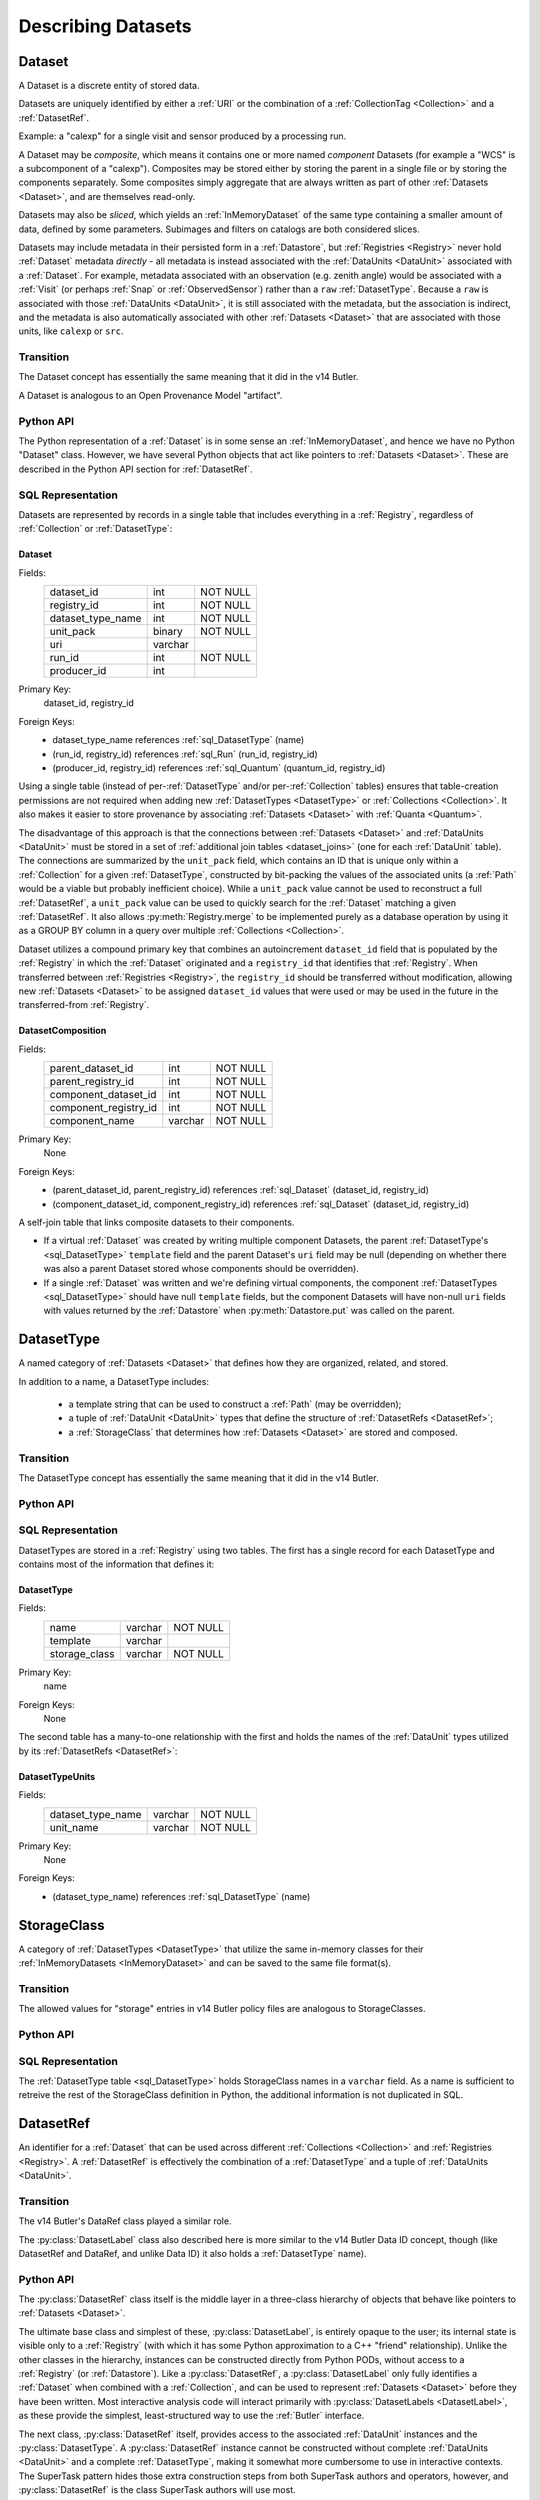 
Describing Datasets
===================

.. _Dataset:

Dataset
-------

A Dataset is a discrete entity of stored data.

Datasets are uniquely identified by either a :ref:`URI` or the combination of a :ref:`CollectionTag <Collection>` and a :ref:`DatasetRef`.

Example: a "calexp" for a single visit and sensor produced by a processing run.

A Dataset may be *composite*, which means it contains one or more named *component* Datasets (for example a "WCS" is a subcomponent of a "calexp").
Composites may be stored either by storing the parent in a single file or by storing the components separately.
Some composites simply aggregate that are always written as part of other :ref:`Datasets <Dataset>`, and are themselves read-only.

Datasets may also be *sliced*, which yields an :ref:`InMemoryDataset` of the same type containing a smaller amount of data, defined by some parameters.
Subimages and filters on catalogs are both considered slices.

Datasets may include metadata in their persisted form in a :ref:`Datastore`, but :ref:`Registries <Registry>` never hold :ref:`Dataset` metadata *directly* - all metadata is instead associated with the :ref:`DataUnits <DataUnit>` associated with a :ref:`Dataset`.
For example, metadata associated with an observation (e.g. zenith angle) would be associated with a :ref:`Visit` (or perhaps :ref:`Snap` or :ref:`ObservedSensor`) rather than a ``raw`` :ref:`DatasetType`.
Because a ``raw`` is associated with those :ref:`DataUnits <DataUnit>`, it is still associated with the metadata, but the association is indirect, and the metadata is also automatically associated with other :ref:`Datasets <Dataset>` that are associated with those units, like ``calexp`` or ``src``.

Transition
^^^^^^^^^^

The Dataset concept has essentially the same meaning that it did in the v14 Butler.

A Dataset is analogous to an Open Provenance Model "artifact".

Python API
^^^^^^^^^^

The Python representation of a :ref:`Dataset` is in some sense an :ref:`InMemoryDataset`, and hence we have no Python "Dataset" class.
However, we have several Python objects that act like pointers to :ref:`Datasets <Dataset>`.
These are described in the Python API section for :ref:`DatasetRef`.

SQL Representation
^^^^^^^^^^^^^^^^^^

Datasets are represented by records in a single table that includes everything in a :ref:`Registry`, regardless of :ref:`Collection` or :ref:`DatasetType`:

.. _sql_Dataset:

Dataset
"""""""
Fields:
    +---------------------+---------+----------+
    | dataset_id          | int     | NOT NULL |
    +---------------------+---------+----------+
    | registry_id         | int     | NOT NULL |
    +---------------------+---------+----------+
    | dataset_type_name   | int     | NOT NULL |
    +---------------------+---------+----------+
    | unit_pack           | binary  | NOT NULL |
    +---------------------+---------+----------+
    | uri                 | varchar |          |
    +---------------------+---------+----------+
    | run_id              | int     | NOT NULL |
    +---------------------+---------+----------+
    | producer_id         | int     |          |
    +---------------------+---------+----------+
Primary Key:
    dataset_id, registry_id
Foreign Keys:
    - dataset_type_name references :ref:`sql_DatasetType` (name)
    - (run_id, registry_id) references :ref:`sql_Run` (run_id, registry_id)
    - (producer_id, registry_id) references :ref:`sql_Quantum` (quantum_id, registry_id)

Using a single table (instead of per-:ref:`DatasetType` and/or per-:ref:`Collection` tables) ensures that table-creation permissions are not required when adding new :ref:`DatasetTypes <DatasetType>` or :ref:`Collections <Collection>`.  It also makes it easier to store provenance by associating :ref:`Datasets <Dataset>` with :ref:`Quanta <Quantum>`.

The disadvantage of this approach is that the connections between :ref:`Datasets <Dataset>` and :ref:`DataUnits <DataUnit>` must be stored in a set of :ref:`additional join tables <dataset_joins>` (one for each :ref:`DataUnit` table).
The connections are summarized by the ``unit_pack`` field, which contains an ID that is unique only within a :ref:`Collection` for a given :ref:`DatasetType`, constructed by bit-packing the values of the associated units (a :ref:`Path` would be a viable but probably inefficient choice).
While a ``unit_pack`` value cannot be used to reconstruct a full :ref:`DatasetRef`, a ``unit_pack`` value can be used to quickly search for the :ref:`Dataset` matching a given :ref:`DatasetRef`.
It also allows :py:meth:`Registry.merge` to be implemented purely as a database operation by using it as a GROUP BY column in a query over multiple :ref:`Collections <Collection>`.

Dataset utilizes a compound primary key that combines an autoincrement ``dataset_id`` field that is populated by the :ref:`Registry` in which the :ref:`Dataset` originated and a ``registry_id`` that identifies that :ref:`Registry`.
When transferred between :ref:`Registries <Registry>`, the ``registry_id`` should be transferred without modification, allowing new :ref:`Datasets <Dataset>` to be assigned ``dataset_id`` values that were used or may be used in the future in the transferred-from :ref:`Registry`.

.. _sql_DatasetComposition:

DatasetComposition
""""""""""""""""""
Fields:
    +-------------------------+---------+----------+
    | parent_dataset_id       | int     | NOT NULL |
    +-------------------------+---------+----------+
    | parent_registry_id      | int     | NOT NULL |
    +-------------------------+---------+----------+
    | component_dataset_id    | int     | NOT NULL |
    +-------------------------+---------+----------+
    | component_registry_id   | int     | NOT NULL |
    +-------------------------+---------+----------+
    | component_name          | varchar | NOT NULL |
    +-------------------------+---------+----------+
Primary Key:
    None
Foreign Keys:
    - (parent_dataset_id, parent_registry_id) references :ref:`sql_Dataset` (dataset_id, registry_id)
    - (component_dataset_id, component_registry_id) references :ref:`sql_Dataset` (dataset_id, registry_id)

A self-join table that links composite datasets to their components.

* If a virtual :ref:`Dataset` was created by writing multiple component Datasets, the parent :ref:`DatasetType's <sql_DatasetType>` ``template`` field and the parent Dataset's ``uri`` field may be null (depending on whether there was also a parent Dataset stored whose components should be overridden).

* If a single :ref:`Dataset` was written and we're defining virtual components, the component :ref:`DatasetTypes <sql_DatasetType>` should have null ``template`` fields, but the component Datasets will have non-null ``uri`` fields with values returned by the :ref:`Datastore` when :py:meth:`Datastore.put` was called on the parent.

.. _DatasetType:

DatasetType
-----------

A named category of :ref:`Datasets <Dataset>` that defines how they are organized, related, and stored.

In addition to a name, a DatasetType includes:

 - a template string that can be used to construct a :ref:`Path` (may be overridden);
 - a tuple of :ref:`DataUnit <DataUnit>` types that define the structure of :ref:`DatasetRefs <DatasetRef>`;
 - a :ref:`StorageClass` that determines how :ref:`Datasets <Dataset>` are stored and composed.

Transition
^^^^^^^^^^

The DatasetType concept has essentially the same meaning that it did in the v14 Butler.

Python API
^^^^^^^^^^

.. py:class:: DatasetType

    A concrete, final class whose instances represent :ref:`DatasetTypes <DatasetType>`.

    DatasetType instances may be constructed without a :ref:`Registry`, but they must be registered via :py:meth:`Registry.registerDatasetType` before corresponding :ref:`Datasets <Dataset>` may be added.

    DatasetType instances are immutable.

    .. note::

        In the current design, :py:class:`DatasetTypes <DatasetType>` are not type objects, and the :py:class:`DatasetRef` class is not an instance of :py:class:`DatasetType`.
        We could make that the case with a lot of metaprogramming, but this adds a lot of complexity to the code with no obvious benefit.
        It seems most prudent to just rename the :ref:`DatasetType` concept and class to something that doesn't imply a type-instance relationship in Python.

    .. py:method:: __init__(name, template, units, storageClass)

        Public constructor.  All arguments correspond directly to instance attributes.

    .. py:attribute:: name

        Read-only instance attribute.

        A string name for the :ref:`Dataset`; must correspond to the same DatasetType across all :ref:`Registries <Registry>`.

    .. py:attribute:: template

        Read-only instance attribute.

        A string with ``str.format``-style replacement patterns that can be used to create a :ref:`Path` from a :ref:`Run` (and optionally its associated :ref:`Collection`) and a :ref:`DatasetRef`.

        May be None to indicate a read-only :ref:`Dataset` or one whose templates must be provided at a higher level.

    .. py:attribute:: units

        Read-only instance attribute.

        A :py:class:`DataUnitTypeSet` that defines the :ref:`DatasetRefs <DatasetRef>` corresponding to this :ref:`DatasetType`.

    .. py:attribute:: storageClass

        Read-only instance attribute.

        A :py:class:`StorageClass` subclass (not instance) that defines how this :ref:`DatasetType` is persisted.

SQL Representation
^^^^^^^^^^^^^^^^^^

DatasetTypes are stored in a :ref:`Registry` using two tables.
The first has a single record for each DatasetType and contains most of the information that defines it:

.. todo::

    I'm a bit worried about relying on ``name`` being globally unique across :ref:`Registries <Registry>`, but clashes should be very rare, and it might be good from a confusion-avoidance standpoint to force people to use new names when they mean something different.

.. _sql_DatasetType:

DatasetType
"""""""""""
Fields:
    +-----------------------+---------+----------+
    | name                  | varchar | NOT NULL |
    +-----------------------+---------+----------+
    | template              | varchar |          |
    +-----------------------+---------+----------+
    | storage_class         | varchar | NOT NULL |
    +-----------------------+---------+----------+
Primary Key:
    name
Foreign Keys:
    None

The second table has a many-to-one relationship with the first and holds the names of the :ref:`DataUnit` types utilized by its :ref:`DatasetRefs <DatasetRef>`:

.. _sql_DatasetTypeUnits:

DatasetTypeUnits
""""""""""""""""
Fields:
    +-------------------------+---------+----------+
    | dataset_type_name       | varchar | NOT NULL |
    +-------------------------+---------+----------+
    | unit_name               | varchar | NOT NULL |
    +-------------------------+---------+----------+
Primary Key:
    None
Foreign Keys:
    - (dataset_type_name) references :ref:`sql_DatasetType` (name)

.. _StorageClass:

StorageClass
---------------

A category of :ref:`DatasetTypes <DatasetType>` that utilize the same in-memory classes for their :ref:`InMemoryDatasets <InMemoryDataset>` and can be saved to the same file format(s).


Transition
^^^^^^^^^^

The allowed values for "storage" entries in v14 Butler policy files are analogous to StorageClasses.

Python API
^^^^^^^^^^

.. py:class:: StorageClass

    An abstract base class whose subclasses are :ref:`StorageClasses <StorageClass>`.

    .. py:attribute:: subclasses

        Concrete class attribute: provided by the base class.

        A dictionary holding all :py:class:`StorageClass` subclasses,
        keyed by their :py:attr:`name` attributes.

    .. py:attribute:: name

        Virtual class attribute: must be provided by derived classes.

        A string name that uniquely identifies the derived class.

    .. py:attribute:: components

        Virtual class attribute: must be provided by derived classes.

        A dictionary that maps component names to the :py:class:`StorageClass` subclasses for those components.
        Should be empty (or ``None``?) if the :ref:`StorageClass` is not a composite.

    .. py:method:: assemble(parent, components)

        Assemble a compound :ref:`InMemoryDataset`.

        Virtual class method: must be implemented by derived classes.

        :param parent:
            An instance of the compound :ref:`InMemoryDataset` to be returned, or None.
            If no components are provided, this is the :ref:`InMemoryDataset` that will be returned.

        :param dict components: A dictionary whose keys are a subset of the keys in the :py:attr:`components` class attribute and whose values are instances of the component InMemoryDataset type.

        :param dict parameters: details TBD; may be used for slices of :ref:`Datasets <Dataset>`.

        :return: a :ref:`InMemoryDataset` matching ``parent`` with components replaced by those in ``components``.

SQL Representation
^^^^^^^^^^^^^^^^^^

The :ref:`DatasetType table <sql_DatasetType>` holds StorageClass names in a ``varchar`` field.
As a name is sufficient to retreive the rest of the StorageClass definition in Python, the additional information is not duplicated in SQL.

.. _DatasetRef:

DatasetRef
----------

An identifier for a :ref:`Dataset` that can be used across different :ref:`Collections <Collection>` and :ref:`Registries <Registry>`.
A :ref:`DatasetRef` is effectively the combination of a :ref:`DatasetType` and a tuple of :ref:`DataUnits <DataUnit>`.

Transition
^^^^^^^^^^

The v14 Butler's DataRef class played a similar role.

The :py:class:`DatasetLabel` class also described here is more similar to the v14 Butler Data ID concept, though (like DatasetRef and DataRef, and unlike Data ID) it also holds a :ref:`DatasetType` name).

Python API
^^^^^^^^^^

The :py:class:`DatasetRef` class itself is the middle layer in a three-class hierarchy of objects that behave like pointers to :ref:`Datasets <Dataset>`.

.. digraph:: Dataset
    :align: center

    node[shape=record]
    edge[dir=back, arrowtail=empty]

    DatasetLabel;
    DatasetRef;
    DatasetHandle;

    DatasetLabel -> DatasetRef;
    DatasetRef -> DatasetHandle;

The ultimate base class and simplest of these, :py:class:`DatasetLabel`, is entirely opaque to the user; its internal state is visible only to a :ref:`Registry` (with which it has some Python approximation to a C++ "friend" relationship).
Unlike the other classes in the hierarchy, instances can be constructed directly from Python PODs, without access to a :ref:`Registry` (or :ref:`Datastore`).
Like a :py:class:`DatasetRef`, a :py:class:`DatasetLabel` only fully identifies a :ref:`Dataset` when combined with a :ref:`Collection`, and can be used to represent :ref:`Datasets <Dataset>` before they have been written.
Most interactive analysis code will interact primarily with :py:class:`DatasetLabels <DatasetLabel>`, as these provide the simplest, least-structured way to use the :ref:`Butler` interface.

The next class, :py:class:`DatasetRef` itself, provides access to the associated :ref:`DataUnit` instances and the :py:class:`DatasetType`.
A :py:class:`DatasetRef` instance cannot be constructed without complete :ref:`DataUnits <DataUnit>` and a complete :ref:`DatasetType`, making it somewhat more cumbersome to use in interactive contexts.
The SuperTask pattern hides those extra construction steps from both SuperTask authors and operators, however, and :py:class:`DatasetRef` is the class SuperTask authors will use most.

Instances of the final class in the hierarchy, :py:class:`DatasetHandle`, always correspond to :ref:`Datasets <Dataset>` that have already been stored in a :ref:`Datastore`.
A :py:class:`DatasetHandle` instance cannot be constructed without interacting directly with a :ref:`Registry`.
In addition to the :ref:`DataUnits <DataUnit>` and :ref:`DatasetType` exposed by :py:class:`DatasetRef`, a :py:class:`DatasetHandle` also provides access to its :ref:`URI` and component :ref:`Datasets <Dataset>`.
The additional functionality provided by :py:class:`DatasetHandle` is rarely needed unless one is interacting directly with a :py:class:`Registry` or :py:class:`Datastore` (instead of a :py:class:`Butler`), but the :py:class:`DatasetRef` instances that appear in SuperTask code may actually be :py:class:`DatasetHandle` instances (in a language other than Python, this would have been handled as a :py:class:`DatasetRef` pointer to a :py:class:`DatasetHandle`, ensuring that the user sees only the :py:class:`DatasetRef` interface, but Python has no such concept).

All three classes are immutable.

.. py:class:: DatasetLabel

    .. py:method:: __init__(self, name, **units)

        Construct a DatasetLabel from the name of a :ref:`DatasetType` and keyword arguments that describe :ref:`DataUnits <DataUnit>`, with :ref:`DataUnit` type names as keys and :ref:`DataUnit` "values" as values.

    .. py:attribute:: name

        Name of the :ref:`DatasetType` associated with the :ref:`Dataset`.

.. py:class:: DatasetRef(DatasetLabel)

    .. py:method:: __init__(self, type, units):

        Construct a DatasetRef from a :py:class:`DatasetType` and a complete tuple of :py:class:`DataUnits <DataUnit>`.

    .. py:attribute:: type

        Read-only instance attribute.

        The :py:class:`DatasetType` associated with the :ref:`Dataset` the :ref:`DatasetRef` points to.

    .. py:attribute:: units

        Read-only instance attribute.

        A tuple of :py:class:`DataUnit` instances that label the :ref:`DatasetRef` within a :ref:`Collection`.

    .. py:method:: makePath(run, template=None) -> Path

        Construct the :ref:`Path` part of a :ref:`URI` by filling in ``template`` with the :ref:`CollectionTag <Collection>` and the values in the :py:attr:`units` tuple.

        This is often just a storage hint since the :ref:`Datastore` will likely have to deviate from the provided path (in the case of an object-store for instance).

        Although a :ref:`Dataset` may belong to multiple :ref:`Collections <Collection>`, only the first :ref:`Collection` it is added to is used in its :ref:`Path`.

        :param Run run: the :ref:`Run` to which the new :ref:`Dataset` will be added; always implies a collection :ref:`Collection` that can also be used in the template.

        :param str template: a path template to fill in.  If None, the :py:attr:`template <DatasetType.template>` attribute of :py:attr:`type` will be used.

        :returns: a str :ref:`Path`

    .. py:attribute:: producer

        The :py:class:`Quantum` instance that produced (or will produce) the :ref:`Dataset`.

        Read-only; update via :py:meth:`Registry.addDataset`, :py:meth:`QuantumGraph.addDataset`, or :py:meth:`Butler.put`.

        May be None if no provenance information is available.

    .. py:attribute:: predictedConsumers

        A sequence of :py:class:`Quantum` instances that list this :ref:`Dataset` in their :py:attr:`predictedInputs <Quantum.predictedInputs>` attributes.

        Read-only; update via :py:meth:`Quantum.addPredictedInput`.

        May be an empty list if no provenance information is available.

    .. py:attribute:: actualConsumers

        A sequence of :py:class:`Quantum` instances that list this :ref:`Dataset` in their :py:attr:`actualInputs <Quantum.actualInputs>` attributes.

        Read-only; update via :py:meth:`Registry.markInputUsed`.

        May be an empty list if no provenance information is available.

.. py:class:: DatasetHandle(DatasetRef)

    .. py:attribute:: uri

        Read-only instance attribute.

        The :ref:`URI` that holds the location of the :ref:`Dataset` in a :ref:`Datastore`.

    .. py:attribute:: components

        Read-only instance attribute.

        A :py:class:`dict` holding :py:class:`DatasetHandle` instances that correspond to this :ref:`Dataset's <Dataset>` named components.

        Empty (or ``None``?) if the :ref:`Dataset` is not a composite.

    .. py:attribute:: run

        Read-only instance attribute.

        The :ref:`Run` the :ref:`Dataset` was created with.


SQL Representation
^^^^^^^^^^^^^^^^^^

As discussed in the description of the :ref:`Dataset` SQL representation, the :ref:`DataUnits <DataUnit>` in a :ref:`DatasetRefs <DatasetRef>` are related to :ref:`Datasets <Dataset>` by a :ref:`set of join tables <dataset_joins>`.
Each of these connects the :ref:`Dataset table's <sql_Dataset>` ``dataset_id`` to the primary key of a concrete :ref:`DataUnit` table.

.. _InMemoryDataset:

InMemoryDataset
---------------

The in-memory manifestation of a :ref:`Dataset`

Example: an ``afw.image.Exposure`` instance with the contents of a particular ``calexp``.

Transition
^^^^^^^^^^

The "python" and "persistable" entries in v14 Butler dataset policy files refer to Python and C++ InMemoryDataset types, respectively.

.. _Path:

Path
----

A storage hint provided to aid in constructing a :ref:`URI`.

Frequently (in e.g. filesystem-based Datastores) the path will be used as the full filename **within** a :ref:`Datastore`, and hence each :ref:`Dataset` in a :ref:`Registry` must have a unique path (even if they are in different :ref:`Collections <Collection>`).
This can only guarantee that paths are unique within a :ref:`Datastore` if a single :ref:`Registry` manages all writes to the :ref:`Datastore`.
Having a single :ref:`Registry` responsible for writes to a :ref:`Datastore` (even if multiple :ref:`Registries <Registry>` are permitted to read from it) is thus probably the easiest (but by no means the only) way to guarantee path uniqueness in a filesystem-basd :ref:`Datastore`.

Paths are generated from string templates, which are expanded using the :ref:`DataUnits <DataUnit>` associated with a :ref:`Dataset`, its :ref:`DatasetType` name, and the :ref:`Collection` the :ref:`Dataset` was originally added to.
Because a :ref:`Dataset` may ultimately be associated with multiple :ref:`Collections <Collection>`, one cannot infer the path for a :ref:`Dataset` that has already been added to a :ref:`Registry` from its template.
That means it is impossible to reconstruct a :ref:`URI` from the template, even if a particular :ref:`Datastore` guarantees a relationship between paths and :ref:`URIs <URI>`.
Instead, the original :ref:`URI` must be obtained by querying the :ref:`Registry`.

The actual :ref:`URI` used for storage is not required to respect the path (e.g. for object stores).

.. todo::

    Use Runs instead of Collections to define Paths.


Transition
^^^^^^^^^^

The filled-in templates provided in Mapper policy files in the v14 Butler play the same role as the new :ref:`Path` concept when writing :ref:`Datasets <Dataset>`.
Mapper templates were also used in reading files in the v14 Butler, however, and :ref:`Paths <Path>` are not.

Python API
^^^^^^^^^^

Paths are represented by simple Python strings.

SQL Representation
^^^^^^^^^^^^^^^^^^

Paths do not appear in SQL at all, but the defaults for the templates that generate them are a field in the :ref:`DatasetType table <sql_DatasetType>`.


.. _URI:

URI
---

A standard Uniform Resource Identifier pointing to a :ref:`Dataset` in a :ref:`Datastore`.

The :ref:`Dataset` pointed to may be **primary** or a component of a **composite**, but should always be serializable on its own.
When supported by the :ref:`Datastore` the query part of the URI (i.e. the part behind the optional question mark) may be used for slices (e.g. a region in an image).

.. todo::
    Datastore.get also accepts parameters for slices; is the above still true?

Transition
^^^^^^^^^^

No similar concept exists in the v14 Butler.

Python API
^^^^^^^^^^

We can probably assume a URI will be represented as a simple string initially.

It may be useful to create a class type to enforce grammar and/or provide convenience operations in the future.


SQL Representation
^^^^^^^^^^^^^^^^^^

URIs are stored as a field in the :ref:`Dataset table <sql_Dataset>`.
